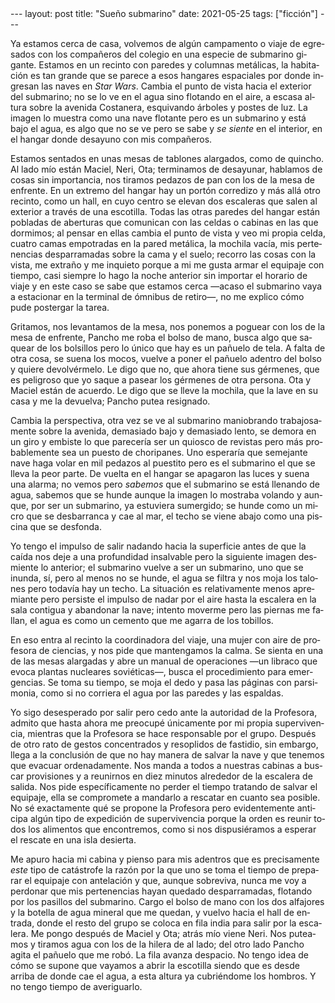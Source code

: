 #+OPTIONS: toc:nil num:nil
#+LANGUAGE: es
#+BEGIN_EXPORT html
---
layout: post
title: "Sueño submarino"
date: 2021-05-25
tags: ["ficción"]
---
#+END_EXPORT

Ya estamos cerca de casa, volvemos de algún campamento o viaje de egresados con los compañeros del colegio en una especie de submarino gigante. Estamos en un recinto con paredes y columnas metálicas, la habitación es tan grande que se parece a esos hangares espaciales por donde ingresan las naves en /Star Wars/. Cambia el punto de vista hacia el exterior del submarino; no se lo ve en el agua sino flotando en el aire, a escasa altura sobre la avenida Costanera, esquivando árboles y postes de luz. La imagen lo muestra como una nave flotante pero es un submarino y está bajo el agua, es algo que no se ve pero se sabe y /se siente/ en el interior, en el hangar donde desayuno con mis compañeros.

Estamos sentados en unas mesas de tablones alargados, como de quincho. Al lado mío están Maciel, Neri, Ota; terminamos de desayunar, hablamos de cosas sin importancia, nos tiramos pedazos de pan con los de la mesa de enfrente. En un extremo del hangar hay un portón corredizo y más allá otro recinto, como un hall, en cuyo centro se elevan dos escaleras que salen al exterior a través de una escotilla. Todas las otras paredes del hangar están pobladas de aberturas que comunican con las celdas o cabinas en las que dormimos; al pensar en ellas cambia el punto de vista y veo mi propia celda, cuatro camas empotradas en la pared metálica, la mochila vacía, mis pertenencias desparramadas sobre la cama y el suelo; recorro las cosas con la vista, me extraño y me inquieto porque a mi me gusta armar el equipaje con tiempo, casi siempre lo hago la noche anterior sin importar el horario de viaje y en este caso se sabe que estamos cerca —acaso el submarino vaya a estacionar en la terminal de ómnibus de retiro—, no me explico cómo pude postergar la tarea.

Gritamos, nos levantamos de la mesa, nos ponemos a poguear con los de la mesa de enfrente, Pancho me roba el bolso de mano, busca algo que saquear de los bolsillos pero lo único que hay es un pañuelo de tela. A falta de otra cosa, se suena los mocos, vuelve a poner el pañuelo adentro del bolso y quiere devolvérmelo. Le digo que no, que ahora tiene sus gérmenes, que es peligroso que yo saque a pasear los gérmenes de otra persona. Ota y Maciel están de acuerdo. Le digo que se lleve la mochila, que la lave en su casa y me la devuelva; Pancho putea resignado.

Cambia la perspectiva, otra vez se ve al submarino maniobrando trabajosamente sobre la avenida, demasiado bajo y demasiado lento, se demora en un giro y embiste lo que parecería ser un quiosco de revistas pero más probablemente sea un puesto de choripanes. Uno esperaría que semejante nave haga volar en mil pedazos al puestito pero es el submarino el que se lleva la peor parte. De vuelta en el hangar se apagaron las luces y suena una alarma; no vemos pero /sabemos/ que el submarino se está llenando de agua, sabemos que se hunde aunque la imagen lo mostraba volando y aunque, por ser un submarino, ya estuviera sumergido; se hunde como un micro que se desbarranca y cae al mar, el techo se viene abajo como una piscina que se desfonda.

Yo tengo el impulso de salir nadando hacia la superficie antes de que la caída nos deje a una profundidad insalvable pero la siguiente imagen desmiente lo anterior; el submarino vuelve a ser un submarino, uno que se inunda, sí, pero al menos no se hunde, el agua se filtra y nos moja los talones pero todavía hay un techo. La situación es relativamente menos apremiante pero persiste el impulso de nadar por el aire hasta la escalera en la sala contigua y abandonar la nave; intento moverme pero las piernas me fallan, el agua es como un cemento que me agarra de los tobillos.

En eso entra al recinto la coordinadora del viaje, una mujer con aire de profesora de ciencias, y nos pide que mantengamos la calma. Se sienta en una de las mesas alargadas y abre un manual de operaciones —un libraco que evoca plantas nucleares soviéticas—, busca  el procedimiento para emergencias. Se toma su tiempo, se moja el dedo y pasa las páginas con parsimonia, como si no corriera el agua por las paredes y las espaldas.

Yo sigo desesperado por salir pero cedo ante la autoridad de la Profesora, admito que hasta ahora me preocupé únicamente por mi propia supervivencia, mientras que la Profesora se hace responsable por el grupo. Después de otro rato de gestos concentrados y resoplidos de fastidio, sin embargo, llega a la conclusión de que no hay manera de salvar la nave y que tenemos que evacuar ordenadamente. Nos manda a todos a nuestras cabinas a buscar provisiones y a reunirnos en diez minutos alrededor de la escalera de salida. Nos pide específicamente no perder el tiempo tratando de salvar el equipaje,  ella se compromete a mandarlo a rescatar en cuanto sea posible. No sé exactamente qué se propone la Profesora pero evidentemente anticipa algún tipo de expedición de supervivencia porque la orden es reunir todos los alimentos que encontremos, como si nos dispusiéramos a esperar el rescate en una isla desierta.

Me apuro hacia mi cabina y pienso para mis adentros que es precisamente /este/ tipo de catástrofe la razón por la que uno se toma el tiempo de preparar el equipaje con antelación y que, aunque sobreviva, nunca me voy a perdonar que mis pertenencias hayan quedado desparramadas, flotando por los pasillos del submarino. Cargo el bolso de mano con los dos alfajores y la botella de agua mineral que me quedan, y vuelvo hacia el hall de entrada, donde el resto del grupo se coloca en fila india para salir por la escalera. Me pongo después de Maciel y Ota; atrás mío viene Neri. Nos puteamos y tiramos agua con los de la hilera de al lado; del otro lado Pancho agita el pañuelo que me robó. La fila avanza despacio. No tengo idea de cómo se supone que vayamos a abrir la escotilla siendo que es desde arriba de donde cae el agua, a esta altura ya cubriéndome los hombros. Y no tengo tiempo de averiguarlo.
